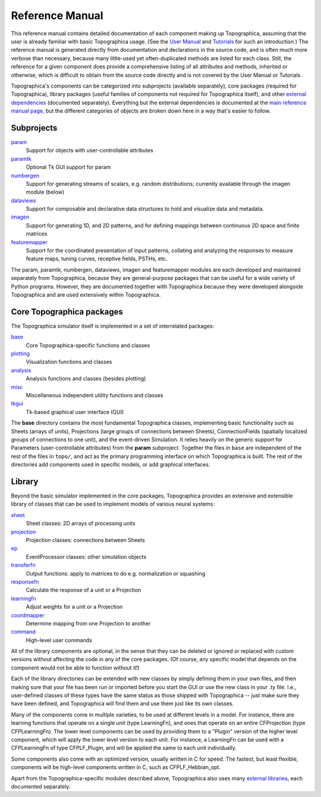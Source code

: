 ****************
Reference Manual
****************

This reference manual contains detailed documentation of each
component making up Topographica, assuming that the user is already
familiar with basic Topographica usage. (See the `User Manual`_ and
`Tutorials`_ for such an introduction.) The reference manual is
generated directly from documentation and declarations in the source
code, and is often much more verbose than necessary, because many
little-used yet often-duplicated methods are listed for each class.
Still, the reference for a given component does provide a
comprehensive listing of all attributes and methods, inherited or
otherwise, which is difficult to obtain from the source code
directly and is not covered by the User Manual or Tutorials.

Topographica's components can be categorized into subprojects
(available separately), core packages (required for Topographica),
library packages (useful families of components not required for
Topographica itself), and other `external dependencies`_ (documented
separately). Everything but the external dependencies is documented
at the `main reference manual page`_, but the different
categories of objects are broken down here in a way that's easier to
follow.

Subprojects
-----------

`param`_
 Support for objects with user-controllable attributes
`paramtk`_
 Optional Tk GUI support for param
`numbergen`_
 Support for generating streams of scalars, e.g. random
 distributions; currently available through the imagen module
 (below)
`dataviews`_
 Support for composable and declarative data structures to hold
 and visualize data and metadata. 
`imagen`_
 Support for generating 1D, and 2D patterns, and for defining
 mappings between continuous 2D space and finite matrices
`featuremapper`_
 Support for the coordinated presentation of input patterns, collating
 and analyzing the responses to measure feature maps, tuning curves,
 receptive fields, PSTHs, etc.

The param, paramtk, numbergen, dataviews, imagen and featuremapper
modules are each developed and maintained separately from
Topographica, because they are general-purpose packages that can be
useful for a wide variety of Python programs. However, they are
documented together with Topographica because they were developed
alongside Topographica and are used extensively within Topographica.

Core Topographica packages
--------------------------

The Topographica simulator itself is implemented in a set of
interrelated packages:

`base`_
 Core Topographica-specific functions and classes
`plotting`_
 Visualization functions and classes
`analysis`_
 Analysis functions and classes (besides plotting)
`misc`_
 Miscellaneous independent utility functions and classes
`tkgui`_
 Tk-based graphical user interface (GUI)

The **base** directory contains the most fundamental Topographica
classes, implementing basic functionality such as Sheets (arrays of
units), Projections (large groups of connections between Sheets),
ConnectionFields (spatially localized groups of connections to one
unit), and the event-driven Simulation. It relies heavily on the
generic support for Parameters (user-controllable attributes) from
the **param** subproject. Together the files in ``base`` are
independent of the rest of the files in ``topo/``, and act as the
primary programming interface on which Topographica is built. The
rest of the directories add components used in specific models, or
add graphical interfaces.

Library
-------

Beyond the basic simulator implemented in the core packages,
Topographica provides an extensive and extensible library of classes
that can be used to implement models of various neural systems:

`sheet`_
 Sheet classes: 2D arrays of processing units
`projection`_
 Projection classes: connections between Sheets
`ep`_
 EventProcessor classes: other simulation objects
`transferfn`_
 Output functions: apply to matrices to do e.g. normalization or
 squashing
`responsefn`_
 Calculate the response of a unit or a Projection
`learningfn`_
 Adjust weights for a unit or a Projection
`coordmapper`_
 Determine mapping from one Projection to another
`command`_
 High-level user commands

All of the library components are optional, in the sense that they
can be deleted or ignored or replaced with custom versions without
affecting the code in any of the core packages. (Of course, any
specific model that depends on the component would not be able to
function without it!)

Each of the library directories can be extended with new classes by
simply defining them in your own files, and then making sure that
your file has been run or imported before you start the GUI or use
the new class in your .ty file. I.e., user-defined classes of these
types have the same status as those shipped with Topographica --
just make sure they have been defined, and Topographica will find
them and use them just like its own classes.

Many of the components come in multiple varieties, to be used at
different levels in a model. For instance, there are learning
functions that operate on a single unit (type LearningFn), and ones
that operate on an entire CFProjection (type CFPLearningFn). The
lower level components can be used by providing them to a "Plugin"
version of the higher level component, which will apply the lower
level version to each unit. For instance, a LearningFn can be used
with a CFPLearningFn of type CFPLF\_Plugin, and will be applied the
same to each unit individually.

Some components also come with an optimized version, usually written
in C for speed. The fastest, but least flexible, components will be
high-level components written in C, such as CFPLF\_Hebbian\_opt.

Apart from the Topographica-specific modules described above,
Topographica also uses many `external libraries`_, each documented
separately.

.. _User Manual: ../User_Manual/index.html
.. _Tutorials: ../Tutorials/index.html
.. _external dependencies: ../Downloads/dependencies.html
.. _main reference manual page: topo.html
.. _param: http://ioam.github.io/param/Reference_Manual/param.html
.. _paramtk: http://ioam.github.io/param/Reference_Manual/paramtk.html
.. _dataviews: http://ioam.github.io/dataviews/Reference_Manual/dataviews.html
.. _imagen: http://ioam.github.io/imagen/Reference_Manual/imagen.html
.. _numbergen: http://ioam.github.io/imagen/Reference_Manual/numbergen.html
.. _featuremapper: http://ioam.github.io/featuremapper/Reference_Manual/featuremapper.html
.. _base: topo.base.html
.. _plotting: topo.plotting.html
.. _analysis: topo.analysis.html
.. _misc: topo.misc.html
.. _tkgui: topo.tkgui.html
.. _sheet: topo.sheet.html
.. _projection: topo.projection.html
.. _ep: topo.ep.html
.. _transferfn: topo.transferfn.html
.. _responsefn: topo.responsefn.html
.. _learningfn: topo.learningfn.html
.. _coordmapper: topo.coordmapper.html
.. _command: topo.command.html
.. _external libraries: ../Downloads/dependencies.html
